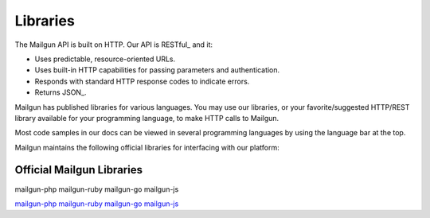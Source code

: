 .. _libraries:

Libraries
---------

The Mailgun API is built on HTTP. Our API is RESTful_ and it:

* Uses predictable, resource-oriented URLs.
* Uses built-in HTTP capabilities for passing parameters and authentication.
* Responds with standard HTTP response codes to indicate errors.
* Returns JSON_.

Mailgun has published libraries for various languages. You may use our
libraries, or your favorite/suggested HTTP/REST library available for your programming
language, to make HTTP calls to Mailgun.

Most code samples in our docs can be viewed in several programming languages
by using the language bar at the top. 

Mailgun maintains the following official libraries for interfacing with our platform:

Official Mailgun Libraries
======

mailgun-php
mailgun-ruby
mailgun-go
mailgun-js


`mailgun-php <https://github.com/mailgun/mailgun-php>`_
`mailgun-ruby <https://github.com/mailgun/mailgun-ruby>`_
`mailgun-go <https://github.com/mailgun/mailgun-go>`_
`mailgun-js <https://github.com/mailgun/mailgun-js>`_
